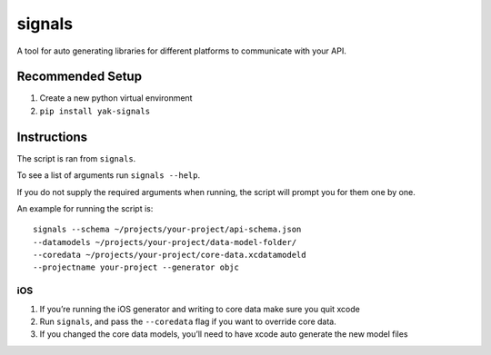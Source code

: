 signals
=================

| |Codeship Status for yeti/signals|
| |Coverage Status|

A tool for auto generating libraries for different platforms to
communicate with your API.

Recommended Setup
-----------------

#. Create a new python virtual environment
#. ``pip install yak-signals``

Instructions
------------

The script is ran from ``signals``.

To see a list of arguments run ``signals --help``.

If you do not supply the required arguments when running, the script
will prompt you for them one by one.

An example for running the script is::

  signals --schema ~/projects/your-project/api-schema.json
  --datamodels ~/projects/your-project/data-model-folder/
  --coredata ~/projects/your-project/core-data.xcdatamodeld
  --projectname your-project --generator objc

iOS
~~~

#. If you’re running the iOS generator and writing to core data make
   sure you quit xcode
#. Run ``signals``, and pass the ``--coredata`` flag
   if you want to override core data.
#. If you changed the core data models, you’ll need to have xcode auto
   generate the new model files

.. |Codeship Status for yeti/signals| image:: https://codeship.com/projects/d2fa74a0-01ab-0133-75b8-2226f6cba81b/status?branch=master
   :target: https://codeship.com/projects/88715
.. |Coverage Status| image:: https://coveralls.io/repos/yeti/signals/badge.svg?branch=master&service=github
   :target: https://coveralls.io/github/yeti/signals?branch=master